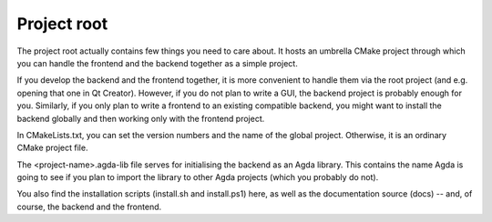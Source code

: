 .. _root:

************
Project root
************

The project root actually contains few things you need to care about.
It hosts an umbrella CMake project
through which you can handle the frontend and the backend
together as a simple project.

If you develop the backend and the frontend together,
it is more convenient to handle them via the root project
(and e.g. opening that one in Qt Creator).
However, if you do not plan to write a GUI,
the backend project is probably enough for you.
Similarly, if you only plan to write a frontend
to an existing compatible backend,
you might want to install the backend globally
and then working only with the frontend project.

In CMakeLists.txt,
you can set the version numbers and the name of the global project.
Otherwise, it is an ordinary CMake project file.

The <project-name>.agda-lib file
serves for initialising the backend
as an Agda library.
This contains the name Agda is going to see
if you plan to import the library to other Agda projects
(which you probably do not).

You also find the installation scripts (install.sh and install.ps1) here,
as well as the documentation source (docs) --
and, of course, the backend and the frontend.
